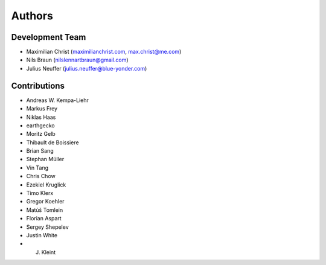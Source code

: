 

Authors
==========


Development Team
----------------

- Maximilian Christ (`maximilianchrist.com <http://maximilianchrist.com>`_, `max.christ@me.com <max.christ@me.com>`_)
- Nils Braun  (`nilslennartbraun@gmail.com <nilslennartbraun@gmail.com>`_)
- Julius Neuffer (`julius.neuffer@blue-yonder.com <julius.neuffer@blue-yonder.com>`_)

Contributions
-------------
- Andreas W. Kempa-Liehr
- Markus Frey
- Niklas Haas
- earthgecko
- Moritz Gelb
- Thibault de Boissiere
- Brian Sang
- Stephan Müller
- Vin Tang
- Chris Chow
- Ezekiel Kruglick
- Timo Klerx
- Gregor Koehler
- Matúš Tomlein
- Florian Aspart
- Sergey Shepelev
- Justin White
- J. Kleint